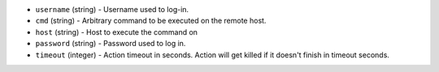 * ``username`` (string) - Username used to log-in.
* ``cmd`` (string) - Arbitrary command to be executed on the remote host.
* ``host`` (string) - Host to execute the command on
* ``password`` (string) - Password used to log in.
* ``timeout`` (integer) - Action timeout in seconds. Action will get killed if it doesn't finish in timeout seconds.